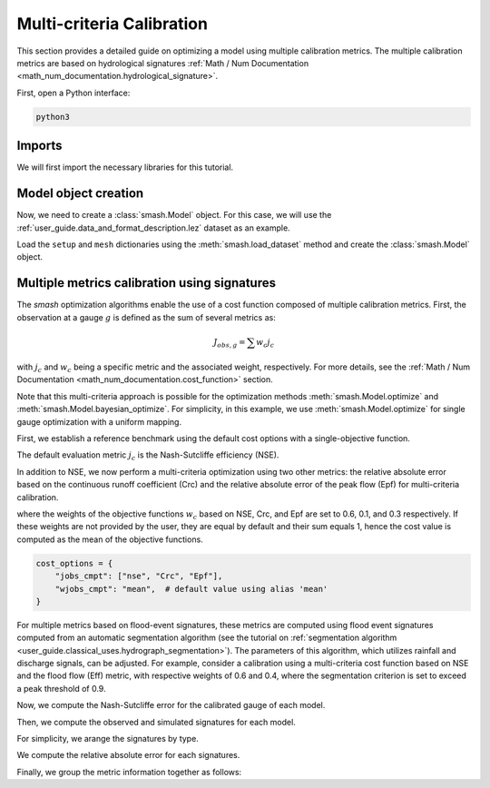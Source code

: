 .. _user_guide.in_depth.multicriteria_calibration:

==========================
Multi-criteria Calibration
==========================

This section provides a detailed guide on optimizing a model using multiple calibration metrics.
The multiple calibration metrics are based on hydrological signatures :ref:`Math / Num Documentation <math_num_documentation.hydrological_signature>`.

First, open a Python interface:

.. code-block:: none

    python3

Imports
*******

We will first import the necessary libraries for this tutorial.

.. ipython:: python
    
    import smash
    import matplotlib.pyplot as plt
    import pandas as pd

Model object creation
*********************

Now, we need to create a :class:`smash.Model` object.
For this case, we will use the :ref:`user_guide.data_and_format_description.lez` dataset as an example.

Load the ``setup`` and ``mesh`` dictionaries using the :meth:`smash.load_dataset` method and create the :class:`smash.Model` object.

.. ipython:: python

    setup, mesh = smash.factory.load_dataset("Lez")
    
    model = smash.Model(setup, mesh)
    
Multiple metrics calibration using signatures
*********************************************

The `smash` optimization algorithms enable the use of a cost function composed of multiple calibration metrics.
First, the observation at a gauge :math:`g` is defined as the sum of several metrics as:

.. math::

    J_{obs, g} = \sum w_c j_c

with :math:`j_c` and :math:`w_c` being a specific metric and the associated weight, respectively.
For more details, see the :ref:`Math / Num Documentation <math_num_documentation.cost_function>` section.

Note that this multi-criteria approach is possible for the optimization methods :meth:`smash.Model.optimize` and :meth:`smash.Model.bayesian_optimize`. 
For simplicity, in this example, we use :meth:`smash.Model.optimize` for single gauge optimization with a uniform mapping.

First, we establish a reference benchmark using the default cost options with a single-objective function.

.. ipython:: python

    # We set the max number of iterations to 5 for example
    optmize_options = {"termination_crit": {"maxiter": 5}}

    model_1 = smash.optimize(model, optimize_options=optmize_options)

The default evaluation metric :math:`j_c` is the Nash-Sutcliffe efficiency (NSE).

In addition to NSE, we now perform a multi-criteria optimization using two other metrics: 
the relative absolute error based on the continuous runoff coefficient (Crc) and the relative absolute error of the peak flow (Epf) for multi-criteria calibration.

.. ipython:: python

    cost_options = {
        "jobs_cmpt": ["nse", "Crc", "Epf"],
        "wjobs_cmpt": [0.6, 0.1, 0.3],
    }
    model_2 = smash.optimize(model, cost_options=cost_options, optimize_options=optmize_options)

where the weights of the objective functions :math:`w_c` based on NSE, Crc, and Epf are set to 0.6, 0.1, and 0.3 respectively. 
If these weights are not provided by the user, they are equal by default and their sum equals 1, hence the cost value is computed as the mean of the objective functions.

.. code-block:: python

    cost_options = {
        "jobs_cmpt": ["nse", "Crc", "Epf"],
        "wjobs_cmpt": "mean",  # default value using alias 'mean'
    }

For multiple metrics based on flood-event signatures, these metrics are computed using flood event signatures computed from an automatic segmentation algorithm (see the tutorial on :ref:`segmentation algorithm <user_guide.classical_uses.hydrograph_segmentation>`).
The parameters of this algorithm, which utilizes rainfall and discharge signals, can be adjusted.
For example, consider a calibration using a multi-criteria cost function based on NSE and the flood flow (Eff) metric, with respective weights of 0.6 and 0.4, where the segmentation criterion is set to exceed a peak threshold of 0.9.

.. ipython:: python

    cost_options = {
        "jobs_cmpt": ["nse", "Eff"],
        "event_seg": {"peak_quant": 0.9},
        "wjobs_cmpt": [0.6, 0.4],
    }

    model_3 = smash.optimize(model,
        cost_options=cost_options,
        optimize_options=optmize_options,
    )

Now, we compute the Nash-Sutcliffe error for the calibrated gauge of each model.

.. ipython:: python
          
    models = [model_1, model_2, model_3]
    nse = []
    for m in models:
        nse.append(smash.evaluation(m, metric='nse')[0][0])

Then, we compute the observed and simulated signatures for each model.

.. ipython:: python

    models = [model_1, model_2, model_3]
    signatures_obs = []
    signatures_sim = []
    for m in models:
        signatures_obs.append(smash.signatures(m, sign=['Crc', 'Epf', 'Eff']))
        signatures_sim.append(smash.signatures(m, sign=['Crc', 'Epf', 'Eff'], domain='sim'))

For simplicity, we arange the signatures by type.

.. ipython:: python

    crc_obs = []
    epf_obs = []
    eff_obs = []
    for sign in signatures_obs:
        crc_obs.append(sign.cont.iloc[0]['Crc'])
        epf_obs.append(sign.event.iloc[0]['Epf'])
        eff_obs.append(sign.event.iloc[0]['Eff'])

    crc_sim = []
    epf_sim = []
    eff_sim = []
    for sign in signatures_sim:
        crc_sim.append(sign.cont.iloc[0]['Crc'])
        epf_sim.append(sign.event.iloc[0]['Epf'])
        eff_sim.append(sign.event.iloc[0]['Eff'])

We compute the relative absolute error for each signatures.

.. ipython:: python

    RAE_Crc = [abs(sim / obs - 1) for (sim, obs) in zip(crc_sim, crc_obs)]
    RAE_Epf = [abs(sim / obs - 1) for (sim, obs) in zip(epf_sim, epf_obs)]
    RAE_Eff = [abs(sim / obs - 1) for (sim, obs) in zip(eff_sim, eff_obs)]

Finally, we group the metric information together as follows:

.. ipython:: python
        
    metric_info = {
        'NSE': nse,
        'RAE_Crc': RAE_Crc,
        'RAE_Epf': RAE_Epf,
        'RAE_Eff': RAE_Eff,
    }

    index = ["model_1 (NSE)", "model_2 (NSE, Crc, Epf)", "model_3 (NSE, Eff)"]

    df = pd.DataFrame(metric_info, index=index)
    df

.. ipython:: python
    :suppress:

    plt.close('all')

